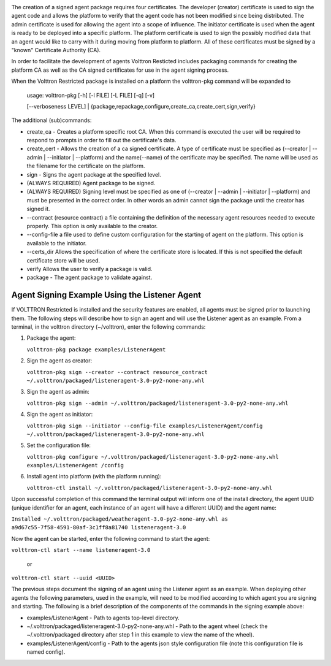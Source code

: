 |Agent Package|

The creation of a signed agent package requires four certificates. The
developer (creator) certificate is used to sign the agent code and
allows the platform to verify that the agent code has not been modified
since being distributed. The admin certificate is used for allowing the
agent into a scope of influence. The initiator certificate is used when
the agent is ready to be deployed into a specific platform. The platform
certificate is used to sign the possibly modified data that an agent
would like to carry with it during moving from platform to platform. All
of these certificates must be signed by a "known" Certificate Authority
(CA).

In order to facilitate the development of agents Volttron Resticted
includes packaging commands for creating the platform CA as well as the
CA signed certificates for use in the agent signing process.

When the Volttron Restricted package is installed on a platform the
volttron-pkg command will be expanded to

    | usage: volttron-pkg [-h] [-l FILE] [-L FILE] [-q] [-v]
    [--verboseness LEVEL]
    |  {package,repackage,configure,create\_ca,create\_cert,sign,verify}

The additional (sub)commands:

-  create\_ca - Creates a platform specific root CA. When this command
   is executed the user will be required to respond to prompts in order
   to fill out the certificate's data.
-  create\_cert - Allows the creation of a ca signed certificate. A type
   of certificate must be specified as (--creator \| --admin \|
   --initiator \| --platform) and the name(--name) of the certificate
   may be specified. The name will be used as the filename for the
   certificate on the platform.
-  sign - Signs the agent package at the specified level.
-  (ALWAYS REQUIRED) Agent package to be signed.
-  (ALWAYS REQUIRED) Signing level must be specified as one of
   (--creator \| --admin \| --initiator \| --platform) and must be
   presented in the correct order. In other words an admin cannot sign
   the package until the creator has signed it.
-  --contract (resource contract) a file containing the definition of
   the necessary agent resources needed to execute properly. This option
   is only available to the creator.
-  --config-file a file used to define custom configuration for the
   starting of agent on the platform. This option is available to the
   initiator.
-  --certs\_dir Allows the specification of where the certificate store
   is located. If this is not specified the default certificate store
   will be used.
-  verify Allows the user to verify a package is valid.
-  package - The agent package to validate against.

Agent Signing Example Using the Listener Agent
~~~~~~~~~~~~~~~~~~~~~~~~~~~~~~~~~~~~~~~~~~~~~~

If VOLTTRON Restricted is installed and the security features are
enabled, all agents must be signed prior to launching them. The
following steps will describe how to sign an agent and will use the
Listener agent as an example. From a terminal, in the volttron directory
(~/volttron), enter the following commands:

#. Package the agent:

   ``volttron-pkg package examples/ListenerAgent``

#. Sign the agent as creator:

   ``volttron-pkg sign --creator --contract resource_contract ~/.volttron/packaged/listeneragent-3.0-py2-none-any.whl``

#. Sign the agent as admin:

   ``volttron-pkg sign --admin ~/.volttron/packaged/listeneragent-3.0-py2-none-any.whl``

#. Sign the agent as initiator:

   ``volttron-pkg sign --initiator --config-file examples/ListenerAgent/config ~/.volttron/packaged/listeneragent-3.0-py2-none-any.whl``

#. Set the configuration file:

   ``volttron-pkg configure ~/.volttron/packaged/listeneragent-3.0-py2-none-any.whl examples/ListenerAgent /config``

#. Install agent into platform (with the platform running):

   ``volttron-ctl install ~/.volttron/packaged/listeneragent-3.0-py2-none-any.whl``

Upon successful completion of this command the terminal output will
inform one of the install directory, the agent UUID (unique identifier
for an agent, each instance of an agent will have a different UUID) and
the agent name:

``Installed ~/.volttron/packaged/weatheragent-3.0-py2-none-any.whl as  a9d67c55-7f58-4591-80af-3c1ff8a81740 listeneragent-3.0``

Now the agent can be started, enter the following command to start the
agent:

``volttron-ctl start --name listeneragent-3.0``

    or

``volttron-ctl start --uuid <UUID>``

The previous steps document the signing of an agent using the Listener
agent as an example. When deploying other agents the following
parameters, used in the example, will need to be modified according to
which agent you are signing and starting. The following is a brief
description of the components of the commands in the signing example
above:

-  examples/ListenerAgent - Path to agents top-level directory.

-  ~/.volttron/packaged/listeneragent-3.0-py2-none-any.whl - Path to the
   agent wheel (check the ~/.volttron/packaged directory after step 1 in
   this example to view the name of the wheel).

-  examples/ListenerAgent/config - Path to the agents json style
   configuration file (note this configuration file is named config).

.. |Agent Package| image:: files/transport-payload.png
